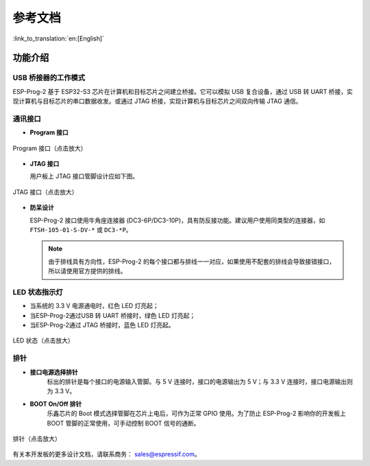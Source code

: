 参考文档
=======================

:link_to_translation:`en:[English]`

功能介绍
~~~~~~~~~~~~~

USB 桥接器的工作模式
^^^^^^^^^^^^^^^^^^^^^^^^^^^^

ESP-Prog-2 基于 ESP32-S3 芯片在计算机和目标芯片之间建立桥接。它可以模拟 USB 复合设备，通过 USB 转 UART 桥接，实现计算机与目标芯片的串口数据收发。或通过 JTAG 桥接，实现计算机与目标芯片之间双向传输 JTAG 通信。

通讯接口
^^^^^^^^^^^^^^^

-  **Program 接口**

.. figure:: ../../../_static/esp-prog/program_pin.png
   :align: center
   :scale: 80%
   :alt: Program 接口

   Program 接口（点击放大）

-  **JTAG 接口**

   用户板上 JTAG 接口管脚设计应如下图。

.. figure:: ../../../_static/esp-prog/JTAG_pin.png
   :align: center
   :scale: 65%
   :alt: JTAG 接口

   JTAG 接口（点击放大）

-  **防呆设计**

   ESP-Prog-2 接口使用牛角座连接器 (DC3-6P/DC3-10P)，具有防反接功能。建议用户使用同类型的连接器，如 ``FTSH-105-01-S-DV-*`` 或 ``DC3-*P``。

   .. note::

      由于排线具有方向性，ESP-Prog-2 的每个接口都与排线一一对应，如果使用不配套的排线会导致接错接口，所以请使用官方提供的排线。

LED 状态指示灯
^^^^^^^^^^^^^^^^^^^

- 当系统的 3.3 V 电源通电时，红色 LED 灯亮起；
- 当ESP-Prog-2通过USB 转 UART 桥接时，绿色 LED 灯亮起；
- 当ESP-Prog-2通过 JTAG 桥接时，蓝色 LED 灯亮起。

.. figure:: ../../../_static/esp-prog-2/esp-prog-2_led.png
   :align: center
   :scale: 70%
   :alt: LED 状态

   LED 状态（点击放大）

排针
^^^^^^^^^^^^^^^^^^^

-  **接口电源选择排针**
    标出的排针是每个接口的电源输入管脚。与 5 V 连接时，接口的电源输出为 5 V；与 3.3 V 连接时，接口电源输出则为 3.3 V。

-  **BOOT On/Off 排针**
    乐鑫芯片的 Boot 模式选择管脚在芯片上电后，可作为正常 GPIO 使用。为了防止 ESP-Prog-2 影响你的开发板上 BOOT 管脚的正常使用，可手动控制 BOOT 信号的通断。

.. figure:: ../../../_static/esp-prog-2/esp-prog-2_power_sel.png
   :align: center
   :scale: 70%
   :alt: 排针

   排针（点击放大）

有关本开发板的更多设计文档，请联系商务： `sales@espressif.com <sales@espressif.com>`_。
